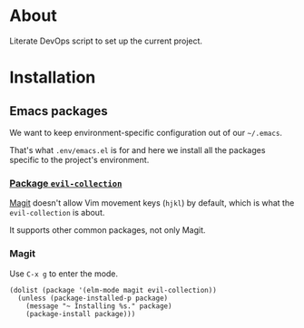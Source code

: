 * About

Literate DevOps script to set up the current project.

* Installation
** Emacs packages

We want to keep environment-specific configuration out of our =~/.emacs=.

That's what =.env/emacs.el= is for and here we install all the packages specific to the project's environment.

*** [[https://github.com/emacs-evil/evil-collection][Package =evil-collection=]]

[[https://magit.vc][Magit]] doesn't allow Vim movement keys (=hjkl=) by default, which is what the =evil-collection= is about.

It supports other common packages, not only Magit.

*** Magit

Use =C-x g= to enter the mode.

#+BEGIN_SRC elisp :results silent
(dolist (package '(elm-mode magit evil-collection))
  (unless (package-installed-p package)
    (message "~ Installing %s." package)
    (package-install package)))
#+END_SRC
